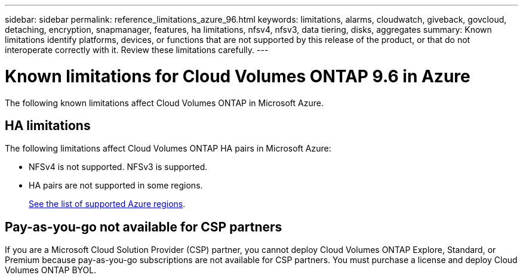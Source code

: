 ---
sidebar: sidebar
permalink: reference_limitations_azure_96.html
keywords: limitations, alarms, cloudwatch, giveback, govcloud, detaching, encryption, snapmanager, features, ha limitations, nfsv4, nfsv3, data tiering, disks, aggregates
summary: Known limitations identify platforms, devices, or functions that are not supported by this release of the product, or that do not interoperate correctly with it. Review these limitations carefully.
---

= Known limitations for Cloud Volumes ONTAP 9.6 in Azure
:hardbreaks:
:nofooter:
:icons: font
:linkattrs:
:imagesdir: ./media/

[.lead]
The following known limitations affect Cloud Volumes ONTAP in Microsoft Azure.

== HA limitations

The following limitations affect Cloud Volumes ONTAP HA pairs in Microsoft Azure:

* NFSv4 is not supported. NFSv3 is supported.
* HA pairs are not supported in some regions.
+
https://cloud.netapp.com/cloud-volumes-global-regions[See the list of supported Azure regions^].

== Pay-as-you-go not available for CSP partners

If you are a Microsoft Cloud Solution Provider (CSP) partner, you cannot deploy Cloud Volumes ONTAP Explore, Standard, or Premium because pay-as-you-go subscriptions are not available for CSP partners. You must purchase a license and deploy Cloud Volumes ONTAP BYOL.
